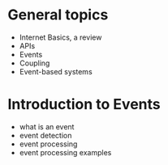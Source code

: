 
* General topics

  * Internet Basics, a review
  * APIs
  * Events
  * Coupling
  * Event-based systems

* Introduction to Events
  * what is an event
  * event detection
  * event processing
  * event processing examples

 
